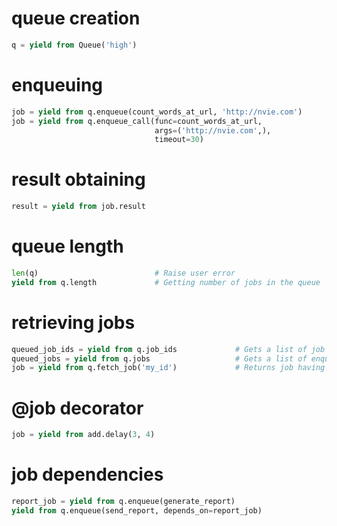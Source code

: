 * queue creation

  #+BEGIN_SRC python
    q = yield from Queue('high')
  #+END_SRC

* enqueuing

  #+BEGIN_SRC python
    job = yield from q.enqueue(count_words_at_url, 'http://nvie.com')
    job = yield from q.enqueue_call(func=count_words_at_url,
                                    args=('http://nvie.com',),
                                    timeout=30)
  #+END_SRC

* result obtaining

  #+BEGIN_SRC python
    result = yield from job.result
  #+END_SRC

* queue length

  #+BEGIN_SRC python
    len(q)                          # Raise user error
    yield from q.length             # Getting number of jobs in the queue
  #+END_SRC

* retrieving jobs

  #+BEGIN_SRC python
    queued_job_ids = yield from q.job_ids             # Gets a list of job IDs from the queue
    queued_jobs = yield from q.jobs                   # Gets a list of enqueued job instances
    job = yield from q.fetch_job('my_id')             # Returns job having ID "my_id"
  #+END_SRC

* @job decorator

  #+BEGIN_SRC python
    job = yield from add.delay(3, 4)
  #+END_SRC

* job dependencies

  #+BEGIN_SRC python
    report_job = yield from q.enqueue(generate_report)
    yield from q.enqueue(send_report, depends_on=report_job)
  #+END_SRC
